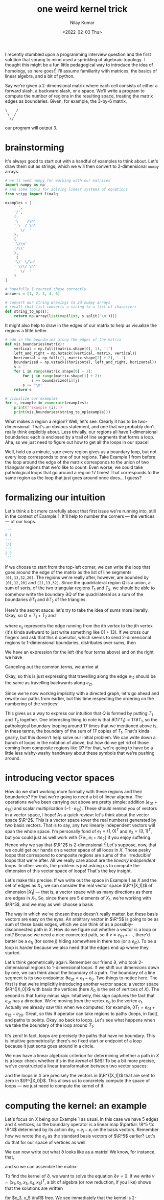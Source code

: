 #+TITLE: one weird kernel trick
#+AUTHOR: Nilay Kumar
#+DATE: <2022-02-03 Thu>

# ensure that we export both code and results

#+property: header-args:jupyter-python :exports both :eval never-export

I recently stumbled upon a programming interview question and the first solution
that sprang to mind used a sprinkling of algebraic topology. I thought this
might be a fun little pedagogical way to introduce the idea of homology, so here
goes![fn:1] I'll assume familiarity with matrices, the basics of
linear algebra, and a bit of python.

Say we're given a 2-dimensional matrix where each cell consists of either a
forward slash, a backward slash, or a space. We'll write a program to compute
the number of regions in the resulting space, treating the matrix edges as
boundaries. Given, for example, the 3-by-6 matrix,
#+begin_example
\    /
 \  /
  \/
#+end_example
our program will output 3.

* brainstorming
It's always good to start out with a handful of examples to think about. Let's
draw them out as strings, which we will then convert to 2-dimensional =numpy=
arrays.
#+begin_src jupyter-python :session py :async yes :results raw drawer
# we'll need numpy for working with our matrices
import numpy as np
# and some tools for solving linear systems of equations
from scipy import linalg

examples = [
    ' ',
    '/',
    (
    '\    /\n'
    ' \  / \n'
    '  \/  '
    ),
    (
    '\/\n'
    '/\\'
    ),
     (
    '\/  \/\n'
    ' \/\/ \n'
    '  \/  '
    )
]

# hopefully I counted these correctly
answers = [1, 2, 3, 4, 6]

# convert our string drawings to 2d numpy arrays
# recall that list converts a string to a list of characters
def string_to_np(s):
    return np.array(list(map(list, s.split('\n'))))
#+end_src

#+RESULTS:
:results:
:end:

It might also help to draw in the edges of our matrix to help us visualize the
regions a little better.
#+begin_src jupyter-python :session py :async yes :results raw drawer
# add in the boundaries along the edges of the matrix
def viz_boundaries(matrix):
    vertical = np.full((matrix.shape[0], 1), '|')
    left_and_right = np.hstack((vertical, matrix, vertical))
    horizontal = np.full((1, matrix.shape[1] + 2), '-')
    boundarized = np.vstack((horizontal, left_and_right, horizontal))
    s = ''
    for i in range(matrix.shape[0] + 2):
        for j in range(matrix.shape[1] + 2):
            s += boundarized[i][j]
        s += '\n'
    return s

# visualize our examples
for i, example in enumerate(examples):
    print(f'Example {i}:')
    print(viz_boundaries(string_to_np(example)))
#+end_src

#+RESULTS:
:results:
#+begin_example
Example 0:
---
| |
---

Example 1:
---
|/|
---

Example 2:
--------
|\    /|
| \  / |
|  \/  |
--------

Example 3:
----
|\/|
|/\|
----

Example 4:
--------
|\/  \/|
| \/\/ |
|  \/  |
--------
#+end_example
:end:

What makes a region a region? Well, let's see. Clearly it has to be
two-dimensional. That's an obvious statement, and one that we probably don't
really think explicitly about. Less trivially, our regions all have
1-dimensional boundaries: each is enclosed by a trail of line segments that
forms a loop. Aha, so we just need to figure out how to get all the loops in our
space!

Well, hold up a minute, sure every region gives us a
boundary loop, but not every loop corresponds to one of our regions. Take
Example 1 from before: the loop around the edge of the matrix corresponds to the
union of two triangular regions that we'd like to count. Even worse, we could
take pathological loops that go around a region 17 times! That corresponds to
the same region as the loop that just goes around once does... I guess?

* formalizing our intuition

Let's think a bit more carefully about that first issue we're running into,
still in the context of Example 1. It'll help to number the corners --- the
vertices --- of our loops.
#+begin_src jupyter-python :session py :async yes :results none
'''
0 1
---
|/|
---
2 3
'''
#+end_src
If we choose to start from the top-left corner, we can write the loop that goes
around the edge of the matrix as the list of line segments =[01,13,32,20]=. The
regions we're really after, however, are bounded by =[01,12,20]= and
=[21,13,32]=. Since the quadrilateral region $Q$ is a union, a sum of sorts,
of the two triangular regions $T_1$ and $T_2$, we should be able to somehow
write the boundary $\partial Q$ of the quadrilateral as a sum of the boundaries $\partial T_1$
and $\partial T_2$ of the triangles.

Here's the secret sauce: let's try to take the idea of sums more literally.
Okay, so $Q = T_1 + T_2$ and
\begin{equation*}
\partial Q = e_{01} + e_{13} + e_{32} + e_{20},
\end{equation*}
where $e_{ij}$ represents the edge running from the \(i\)th vertex to the
\(j\)th vertex (it's kinda awkward to just write something like $01 + 13$). If
we cross our fingers and ask that this $\partial$ operator, which seems to send
2-dimensional regions to 1-dimensional boundaries, distributes over sums, then
\begin{equation*}
\partial Q = \partial (T_1 + T_2) = \partial T_1 + \partial T_2.
\end{equation*}
We have an expression for the left (the four terms above) and on the right we have
\begin{equation*}
e_{01} + e_{12} + e_{20} + e_{21} + e_{13} + e_{32}.
\end{equation*}
Canceling out the common terms, we arrive at
\begin{equation*}
e_{12} + e_{21} = 0.
\end{equation*}
Okay, so this is just expressing that travelling along the edge
$e_{12}$ should be the same as travelling backwards along $e_{21}$.

Since we're now working implicitly with a directed graph, let's go ahead and
rewrite our paths from earlier, but this time respecting the ordering on the
numbering of the vertices:
\begin{align*}
\partial Q &= e_{01} + e_{13} - e_{23} + e_{20}, \\
\partial T_1 &= e_{01} + e_{12} - e_{20}, \\
\partial T_2 &= -e_{12} + e_{13} - e_{23}.
\end{align*}
This gives us a way to express our intuition that $Q$ is formed by putting $T_1$
and $T_2$ together. One interesting thing to note is that $\partial (17 T_1) = 17 \partial
T_1$, so the pathological boundary looping around 17 times that we mentioned
above is, in these terms, the boundary of the sum of 17 copies of $T_1$. That's
kinda gnarly, but this doesn't help solve our initial problem. We can write down
a bunch of loops in the notation of above, but how do we get rid of those coming
from composite regions like $Q$? For that, we're going to have be a little less
wishy-washy handwavy about these symbols that we're pushing around.

* introducing vector spaces
How do we start working more formally with these regions and their boundaries?
For that we're going to need a bit of linear algebra. The operations we've been
carrying out above are pretty simple: addition ($e_{01} + e_{12}$) and scalar
multiplication ($-1 \cdot e_{12}$). These should remind you of vectors in a vector
space, I hope! As a quick review: let's think about the vector space $\R^2$.
This is a vector space (over the real numbers) generated by two basis vectors.
That is to say, any two linearly independent vectors will span the whole space.
I'm personally fond of $e_1 = (1, 0)^T$ and $e_2 = (0, 1)^T$, but you could just
as well work with $\{7e_1, e_1 + \pi e_2\}$ if you enjoy suffering. Hence why we
say that $\R^2$ is 2-dimensional.[fn:2] Let's suppose, now, that we could get our
hands on a vector space of all loops in $X$. Those pesky loops that correspond
to composite regions are sums of the 'irreducible' loops that we're after. All
we really care about are the /linearly independent/ loops. In other words, the
problem is just asking us to compute the dimension of this vector space of
loops! That's the key insight.

Let's make this precise. If we write out the space in Example 1 as $X$ and the
set of edges as $X_1$, we can consider the real vector space $\R^{|X_1|}$ of
dimension $|X_1|$ --- that is, a vector space with as many directions as there
are edges in $X_1$. So, since there are 5 elements of $X_1$, we're working with
$\R^5$, and we may as well choose a basis
\begin{align*}
e_{01} &= (1, 0, 0, 0, 0)^T \\
e_{02} &= (0, 1, 0, 0, 0)^T \\
e_{12} &= (0, 0, 1, 0, 0)^T \\
e_{13} &= (0, 0, 0, 1, 0)^T \\
e_{23} &= (0, 0, 0, 0, 1)^T
\end{align*}
The way in which we've chosen these doesn't really matter, but these basis
vectors are easy on the eyes. An arbitrary vector in $\R^5$ is going to be as
sum of these basis edges, which we can think of as a possibly-disconnected
path in $X$. How do we figure out whether a vector is a loop or not?
Because we need a nice connected path, so if $v = e_{01} + \cdots$, there'd
better be a $e_{1j}$ (for some $j$) hiding somewhere in there too (or a
$e_{j0}$). To be a loop is harder because we also need that the edges end up
where they started.

Let's think geometrically again. Remember our friend $\partial$, who took 2-dimensional
regions to 1-dimensional loops. If we shift our dimensions down by one, we can
think about the boundary of a path. The boundary of a line segment is its two
endpoints: $\partial e_{01} = e_1 - e_0$. Two things to notice here. The first is that
we're implicitly introducing another vector space: a vector space $\R^{|X_0|}$
with basis the vertices (here $X_0$ is the set of vertices of $X$). The second
is that funky minus sign. Intuitively, this sign captures the fact that $e_{01}$
has a direction. We're moving /from/ the vertex $e_0$ to the vertex $e_1$.
Actually we already saw this when we computed, for example, $\partial T_1 = e_{01} +
e_{12} - e_{20}$. Great, so this $\partial$ operator can take regions to paths (loops,
in fact), and paths to points. Okay, so back to loops. Let's see what happens
when we take the boundary of the loop around $T_1$:
\begin{align*}
\partial (\partial T_1) &= \partial(e_{01} + e_{12} - e_{20}) \\
&= e_1 - e_0 + e_2 - e_1 - (e_2 - e_0) \\
&= 0.
\end{align*}
It's zero! In fact, loops are precisely the paths that have no boundary. This is
intuitive geometrically: there's no fixed start or endpoint of a loop because it
just sorta goes around in a circle.

We now have a linear algebraic criterion for determining whether a path in $X$
is a loop: check whether it's in the /kernel/ of $\partial$! To be a bit more precise,
we've constructed a linear transformation between two vector spaces:
\begin{align*}
\partial : \R^{|X_1|} &\to \R^{|X_0|} \\
e_{ij} &\mapsto e_j - e_i
\end{align*}
and the loops in $X$ are precisely the vectors in $\R^{|X_1|}$ that are sent to
zero in $\R^{|X_0|}$. This allows us to concretely compute the space of
loops --- we just need to compute the kernel of $\partial$.

* computing the kernel: an example
Let's focus on $X$ being our Example 1 as usual. In this case we have 5 edges
and 4 vertices, so the boundary operator is a linear map $\partial: \R^5 \to \R^4$
determined by its action $\partial e_{ij} = e_j - e_i$ on the basis vectors. Remember
how we wrote the $e_{ij}$ as the standard basis vectors of $\R^5$ earlier? Let's
do that for our space of vertices as well:
\begin{align*}
e_0 &= (1, 0, 0, 0)^T \\
e_1 &= (0, 1, 0, 0)^T \\
e_2 &= (0, 0, 1, 0)^T \\
e_3 &= (0, 0, 0, 1)^T.
\end{align*}
We can now write out what $\partial$ looks like as a matrix! We know, for instance,
that,
\begin{equation*}
\partial e_{01} = \partial
\begin{pmatrix}
1 \\ 0 \\ 0 \\ 0 \\ 0
\end{pmatrix}
= e_1 - e_0 =
\begin{pmatrix}
-1 \\ 1 \\ 0 \\ 0
\end{pmatrix}
\end{equation*}
and so we can assemble the matrix:
\begin{equation*}
\partial =
\begin{pmatrix}
-1 & -1 & 0 & 0 & 0 \\
1 & 0 & -1 & -1 &  0 \\
0 & 1 & 1 & 0 & -1 \\
0 & 0 & 0 & 1 & 1
\end{pmatrix}
\end{equation*}
To find the kernel of $\partial$, we want to solve the equation $\partial v = 0$. If we write
$v = (x_1, x_2, x_3, x_4, x_5)^T$, a bit of algebra (or row reduction, if you
like) shows that the solutions are written
\begin{align*}
\begin{pmatrix}
x_3 - x_5 \\
x_5 - x_3 \\
x_3 \\
-x_5 \\
x_5
\end{pmatrix}
\end{align*}
for $x_3, x_5 \in\R$ free. We see immediately that the kernel is 2-dimensional,
which is awesome, because that's the answer we're after! Visually we have two
independent, irreducible loops $\partial T_1$ and $\partial T_2$. Congratulations! You've
computed your first so-called 'homology group'![fn:3]

Rewriting in terms of our ordered basis for $\R^5$, we find that the kernel of
$\partial$ is spanned by
\begin{equation*}
e_{01} - e_{02} + e_{12} \text{ and } e_{02} + e_{23} - e_{13} - e_{01},
\end{equation*}
coming from setting $x_3 = 1, x_5 = 0$, and $x_3 = 0, x_5 = 1$, respectively.
If we trace the vertices around Example 1, we can see that the first is exactly
$\partial T_1$, and the second is $-\partial Q$. Why these two instead of $\partial T_1$ and $\partial T_2$,
the loops that we like to visualize? No fundamental reason really --- it's an
artifact of the bases we chose and the way we solved the system of equations.
We can always choose any $k$ linearly independent vectors to span a
\(k\)-dimensional space. The coordinate-invariant object is the 2-dimensional
subspace $\ker\partial \subset \R^5$, which doesn't care how we choose to map it out. Indeed,
we can always write $\partial T_2$ in terms of $\partial T_1$ and $-\partial Q$:
\begin{equation*}
\partial T_1 - \partial Q = e_{12} - e_{13} + e_{23}.
\end{equation*}

Just to make sure we didn't make any algebra mistakes, let's ask =scipy= to
compute the dimension of the kernel for us.
#+begin_src jupyter-python :session py :async yes :results raw drawer
# the matrix constructed for the boundary operator in Example 1
example_d = np.array([[-1, -1, 0, 0, 0],
                      [1, 0, -1, -1, 0],
                      [0, 1, 1, 0, -1],
                      [0, 0, 0, 1, 1]])
# scipy can compute vectors spanning the kernel of a matrix
ker = linalg.null_space(example_d)
print(ker.round(4))
print(f'The kernel is {ker.shape[1]}-dimensional')
#+end_src

#+RESULTS:
:results:
: [[-0.5    -0.3536]
:  [ 0.5     0.3536]
:  [ 0.     -0.7071]
:  [-0.5     0.3536]
:  [ 0.5    -0.3536]]
: The kernel is 2-dimensional
:end:
You'll notice that the first column that =scipy= spits out is just $-\partial Q / 2$,
but the second basis vector is who-knows-what. Definitely not the basis I'd have
chosen. Regardless, it's clear that the kernel is 2-dimensional. Sweet.


* the general solution
To summarize, this little exercise in linear algebra shows us how to solve our
interview problem by computing the nullity of a certain matrix associated to our
shape. What we're doing when we do this is computing the number of
linearly independent loops in the shape. The loops are the vectors in
$\R^{|X_1|}$ sent to $0\in\R^{|x_0|}$ by $\partial$, so the the dimension of the kernel
of $\partial$ is what we're after. That's it!

What we've done above is a baby's first computation in algebraic topology, the
aptly named field of mathematics that uses algebraic techniques to attack
problems involving topology. We treated the given shape as what's called a
/simplicial complex/ (a one-dimensional simplicial complex, to be precise), and
computed its /first homology group/ (this was our real vector space $\text{ker
}\partial$ of dimension 2). The adjective 'first' indicates the dimension of the
objects we were studying --- loops! I'll talk a bit more about homology below,
but first we had better get to coding up our solution.

We start by associating to our string a one-dimensional simplicial complex. To
create the matrix $\partial$ above, all we needed was to number the vertices and the
edges, and then keep track of how things were connected. If our original given
matrix (whose entries held the slashes or spaces) was $m\times n$ , we'll need an
$(m+1) \times (n+1)$ matrix to index the vertices. As a sanity check, recall our
Example 1 above had $m=1, n=1$ and we needed 4 vertices $e_0,\ldots, e_3$. We'll keep
a list called =complex= whose \(i\)th entry will contain the $j>i$ for which we
have $e_{ij}\in X_1$. So, in our example,
#+begin_src jupyter-python :session py :async yes :results none
'''
complex = [[1, 2], # e_{01} and e_{02}
           [2, 3], # e_{12} and e_{13}
           [3],    # e_{23}
           []]     # no edges starting at e_3
'''
#+end_src
To create =complex=, we just loop through the vertices from top left to bottom
right. If we're at a boundary vertex, we'll make sure to connect it to the
appropriate boundary vertices, but otherwise, if we're at a vertex on the
interior, we'll take a look below and add vertices according to the slashes we
find.
#+begin_src jupyter-python :session py :async yes :results none
def simplicial_complex(s):
    # get the numpy matrix
    matrix = string_to_np(s)
    mp1 = matrix.shape[0] + 1
    np1 = matrix.shape[1] + 1
    complex = []
    # loop through the vertices v at (i, j)
    for i in range(mp1):
        for j in range(np1):
            connections = []

            # special logic for vertices on the boundary
            # if v is in the top row, connect it to the vertex on its right
            if i == 0 and j != (np1 - 1):
                connections.append(i * np1 + j + 1)
            # if v is in the bottom row, connect it to the vertex on its right
            if i == (mp1 - 1) and j != (np1 - 1):
                connections.append(i * np1 + j + 1)
            # if v is in the left column, connect it to the vertex below it
            if j == 0 and i != (mp1 - 1):
                connections.append((i + 1) * np1 + j)
            # if v is in the right column, connect it to the vertex below it
            if j == (np1 - 1) and i != (mp1 - 1):
                connections.append((i + 1) * np1 + j)

            # check SW diagonal for /
            if i != (mp1 - 1) and j != 0 and matrix[i][j - 1] == '/':
                connections.append((i + 1) * np1 + j - 1)
            # check SE diagonal for \
            if i != (mp1 - 1) and j != (np1 - 1) and matrix[i][j] == '\\':
                connections.append((i + 1) * np1 + j + 1)

            # make sure they're sorted! This is important to faithfully
            # represent the linear algebra that we're doing
            connections.sort()
            complex.append(connections)
    return complex
#+end_src
Okay, so that's not too bad (ugh, indexing). Let's make sure we get what we
wanted.
#+begin_src jupyter-python :session py :async yes :results raw drawer
complex = simplicial_complex(examples[1])
for i, vertex in enumerate(complex):
    print(f'{i} | {vertex}')
#+end_src

#+RESULTS:
:results:
: 0 | [1, 2]
: 1 | [2, 3]
: 2 | [3]
: 3 | []
:end:
Looks good. Now we've gotta construct the matrix $\partial$. This was actually pretty
simple. The number of rows was $|X_0|$ (the number of vertices) and the number
of columns was $|X_1|$ (the number of edges). For each edge $e_{ij}$, the map
$\partial$ returns $e_j - e_i$, so the column corresponding to $e_{ij}$ should have a
$-1$ in the \(i\)th row and a $1$ in the \(j\)th row. Zeroes everywhere else. Pretty
straightforward. We'll order our vertices in the obvious way, $e_0, e_1,\ldots$, and
our edges by the starting vertex first and the ending vertex second (i.e.
reading left-to-right from the top-to-bottom in the output of our previous code
block ).
#+begin_src jupyter-python :session py :async yes :results none
def differential(complex):
    num_vertices = len(complex)
    num_edges = sum([len(row) for row in complex])
    # initialize our matrix with zeros
    d = np.zeros((num_vertices, num_edges), dtype = int)
    for start_vertex, v in enumerate(complex):
        for j, end_vertex in enumerate(v):
            # what's the column index of e_{start_vertex, end_vertex}?
            # count how many edges came above start_vertex in our ordering,
            # and then add the index of end_vertex in the list of vertices
            # that start_vertex is connected to
            column = sum([len(row) for i, row in enumerate(complex) if i < start_vertex]) + j
            d[start_vertex][column] = -1
            d[end_vertex][column] = 1

    return d
#+end_src

If we feed it Example 1...
#+begin_src jupyter-python :session py :async yes :results raw drawer
differential(simplicial_complex(examples[1]))
#+end_src

#+RESULTS:
:results:
: array([[-1, -1,  0,  0,  0],
:        [ 1,  0, -1, -1,  0],
:        [ 0,  1,  1,  0, -1],
:        [ 0,  0,  0,  1,  1]])
:end:
That's exactly the matrix that we had constructed earlier. You might notice that
I've called the function (by force of habit) =differential=. That's just a
synonym for 'boundary' in the context of "homology theories", which we'll
touch on briefly below.[fn:4]

All that's left now is to compute its nullity. That's easy enough with =scipy=.
#+begin_src jupyter-python :session py :async yes :results none
def regions(s):
    # return the number of basis vectors in the basis computed by scipy
    # for the kernel of the boundary matrix d
    return linalg.null_space(differential(simplicial_complex(s))).shape[1]
#+end_src

If we run it on our examples, we find:
#+begin_src jupyter-python :session py :async yes :results raw drawer
print('Computed:')
print(list(map(regions, examples)))
print('Expected:')
print(answers)
#+end_src

#+RESULTS:
:results:
: Computed:
: [1, 2, 3, 4, 6]
: Expected:
: [1, 2, 3, 4, 6]
:end:
And there you have it! That's our solution to this interview problem![fn:5] If
you take the time to write code to perform row-reduction and back-substitution,
you could even display a basis of loops that generate the kernel of $\partial$ (in our
case earlier it was $\partial T_1$ and $-\partial Q$). Anyway, if you're interested in
learning a bit more about homology, stick around and I'll say a few words below.


* homology
Okay, so now to get a bit more abstract.
We've been working with one-dimensional simplicial complexes, but in general we
can have vertices, edges, surfaces, volumes, etc. So if $X$ is a simplicial
complex, $X_k$ represents the set of \(k\)-simplices. Given such an $X$ in
general, we can form its /simplicial chain complex/:[fn:6]
\begin{equation*}
C_*(X) = \cdots \to C_3(X) \xrightarrow{\partial_3} C_2(X) \xrightarrow{\partial_2} C_1(X) \xrightarrow{\partial_1} C_0(X) \to 0
\end{equation*}
This is a sequence of vector spaces $C_k(X) = \R^{|X_k|}$, where $C_k$ has
dimension the number of \(k\)-simplices in $X$, together with a sequence of linear
transformations between them. The notation might be a bit intimidating, but it's
really quite concrete. For $X$ the simplicial complex from Example 1 earlier,
the associated simplicial chain complex $C_*(X)$ is just
\begin{equation*}
C_*(X) = 0 \xrightarrow{0} \R^5 \xrightarrow{\partial} \R^4 \xrightarrow{0} 0.
\end{equation*}
There's only two non-trivial vector spaces in the sequence, and therefore only
one non-trivial map: the map that takes an edge $e_{ij}$ to the difference
$e_j - e_i$. But wait, you might protest, what about the regions $T_1$ and
$T_2$? Those were 2-dimensional thingies so shouldn't we have a non-zero vector
space of 2-simplices $C_2(X)$? Well we only worked with 0- and 1-dimensional
simplices in the calculations above: we treated $X$ like a directed graph
instead of an object with surfaces. Think of empty space in those triangles that
you could poke your fingers into. As to why we made that choice, I'll explain in
a moment.

Returning to the setting of a general simplicial complex $X$, the map $\partial_k:
C_k(X) \to C_{k-1}(X)$ sends a \(k\)-simplex (or linear combination of
\(k\)-simplices) to its boundary, which will be a sum of \((k-1)\)-simplices.
Again, think of a line segment sent to the difference of its endpoints, or a
triangle sent to a linear combination of its edges, or a triangular pyramid
(tetrahedron) sent to a linear combination of its faces.
At any point in the sequence --- say we're looking at $C_k(X)$ --- there's a
linear transformation $\partial_{k+1}$ coming /in/ to $C_k(X)$ and a linear
transformation /leaving/ $C_k(X)$. The crucial observation that underlies the
theory of homology theory is that $\partial_k \circ \partial_{k+1} = 0$ for each $k$. That is, if
you were to multiply the matrix for $\partial_k$ against the matrix for $\partial_{k+1}$, you'd
get the zero matrix. Why is that? Unfortunately, I can't give the precise proof
without writing down all the formulas for $\partial_k$ in general (and all of its gory
alternating signs), but we've actually already seen an example. Remember when we
were point out that the boundary of a loop is zero?
\begin{align*}
\partial (\partial T_1) &= \partial(e_{01} + e_{12} - e_{20}) \\
&= e_1 - e_0 + e_2 - e_1 - (e_2 - e_0) \\
&= 0.
\end{align*}
In our notation here, $\partial_1(\partial_2 T_1)=0$, or rather, $(\partial_1 \circ \partial_2)(T_1)=0$. The
loop $\partial T_1$ is the boundary of the 2-simplex $T_1$ (which, again, we didn't
actually use in our calculations earlier) and the boundary of a boundary is
/always/ zero! You'll usually see this cornerstone of the theory of chain
complexes written as the beautifully simple[fn:7]
\begin{equation*}
\partial^2 = 0.
\end{equation*}

From a linear algebraic standpoint, what happens when the composition of two
maps is zero? It means that the image $\text{im }\partial_{k+1}$ of the first map is
contained in the kernel $\text{ker }\partial_k$ of the second map. Make sure you parse
that out and it makes sense to you. The idea behind homology is really quite
simple: the \(k\)th homology group measures how much of $\text{ker }\partial_k$ is not hit
by $\partial_{k+1}$. More precisely, the \(k\)th simplicial homology vector space
of $X$ is the quotient space
\begin{equation*}
H_k(X) = \frac{\text{ker }(\partial_k:C_k(X) \to C_{k-1}(X))}{\text{im }(\partial_{k+1}:C_{k+1}(X) \to C_k(X))}.
\end{equation*}
If you're not too familiar with quotient spaces, you won't go too wrong in
thinking of the \(k\)th homology space as the orthogonal complement of $\text{im
}\partial_{k+1}$ inside $\text{ker }\partial_k$. If you were to just count dimensions, the
dimension of $H_k(X)$ is the nullity of $\partial_k$ minus the rank of $\partial_{k+1}$.

That's all a bit of a mouthful to parse, so let's back it up and think about
what that means geometrically for a moment. Let's go back to our handy
Example 1. We only have one non-zero differential, but let's compute the 0th and
1st homologies.
\begin{equation*}
0 \xrightarrow{0} \R^5 \xrightarrow{\partial_1} \R^4 \xrightarrow{0} 0.
\end{equation*}
The 0th homology is the quotient of $\text{ker }\partial_0$ by $\text{im }\partial_1$. Well
$\partial_0=0$ so its kernel is all of its domain, $\R^4$. That is to say, $\partial e_i=0$
for all $i$, which makes sense --- points don't have boundaries. There are no
\((-1)\)-simplices. What's the image of $\partial_1$? Well we have that (I'll drop the
subscript on $\partial_1$ here)
\begin{align*}
\partial e_{01} &= e_1 - e_0 \\
\partial e_{02} &= e_2 - e_0 \\
\partial e_{12} &= e_2 - e_1 \\
\partial e_{13} &= e_3 - e_1 \\
\partial e_{23} &= e_3 - e_2
\end{align*}
so how much of our space $\R^4$ of vertices can we write as $\partial$ of something?
First, notice that $\partial e_{12} = \partial e_{02} - \partial e_{01}$ and $\partial e_{23} = \partial e_{13} - \partial
e_{12}$ (do you see where we got these? hint: think $\partial^2=0$). The remaining $\{\partial
e_{01}, \partial e_{02}, \partial e_{13}\}$ are clearly linearly independent in $\R^4$, and so
we see that the image of $\partial_1$ is 3-dimensional. Thus the homology $H_0(X)$,
which is the nullity of $\partial_0=0$ minus the rank of $\partial_1$, is
\((4-3)\)-dimensional:
\begin{equation*}
H_0(X) \cong \R^1.
\end{equation*}
What about the 1st homology? Well that will have dimension equal to the nullity
of $\partial_1$ minus the rank of $\partial_2$. Since $\partial_2=0$, this is just the dimension of
the kernel of $\partial_1$. But we've already computed that --- that was the solution
to our interview problem! So
\begin{equation*}
H_1(X) \cong \R^2.
\end{equation*}
In other words, our solution equated the number of regions to dimension of the
first homology space of the relevant one-dimensional simplicial complex. The
code was (after setting up the vertices and edges carefully) just a matter of
computing the kernel of a matrix.
Is there a 2nd homology group? No, because it would involve a quotient of the
kernel of $\partial_2$ but $C_2(X)=0$.

Notice that if we had instead worked with a 2-dimensional simplicial complex,
the dimension of the first homology would /not/ be what the problem was asking
for. The problem is looking for the nullity of $\partial_1$, but the dimension of the
homology would be smaller by the rank of $\partial_2$, due to the presence of a
non-trivial $C_2(X)$. Very roughly speaking, the \(k\)th homology counts the
number of distinct \(k\)-dimensional loops that can't be written as the boundary
of a \(k-1\)-dimensional simplex. And if we were to throw in the 2-simplices
into Example 1, all our loops would be boundaries, hence 0 in homology!

This post is too long already, so let me wrap it up with a few remarks to give
some perspective on the broader picture. The study of algebraic gadgets like
chain complexes is a part of the field of /homological algebra/, which at it
core studies the consequences of the equation $\partial^2=0$. What we've been doing
here falls under the realm of algebraic topology, which uses such algebraic
techniques to better understand topological spaces. Simplicial homology, the
tool we used to solve the interview problem, is an example of such a technique.
There are many different types of homology theories for topological spaces ---
the simplicial one that we've been working with requires the least machinery to
get up and running. An important class of theorems determine the conditions
under which different homology theories spit out the same dimensions, and under
these conditions, it's often computation convenient to use one particular
homology theory over another.

Homology, in the general abstract, provides an /invariant/ of topological
spaces. That is to say, if you were to continuously deform a space $X$ into a
space $Y$, then $H_k(X) \cong H_k(Y)$ for every $k$. Hence the joke that topologists
cannot distinguish between tori and coffee mugs --- they're the same, as far as
homology can tell!


[fn:1] One weird subquotient trick somehow didn't have quite the
same ring to it.

[fn:2] There's no real reason we've chosen to work with $\R$ here. You
could work instead with any field you like.

[fn:3] Technically, your first (first) Betti number, really.

[fn:4] There's a beautiful story about the relationship between homology,
differential forms, and integration that justifies this terminology.

[fn:5] Interviewers everywhere hate him!

[fn:6] Yep, the word complex is used for two different things here. It can be a
bit confusing at first.

[fn:7] If you know anything about differential \(k\)-forms (or maybe geometric
algebra?), this should look awfully familiar.
